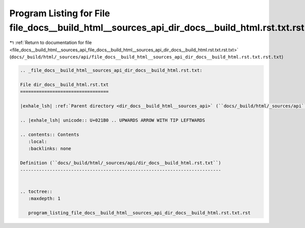 
.. _program_listing_file_docs__build_html__sources_api_file_docs__build_html__sources_api_dir_docs__build_html.rst.txt.rst.txt:

Program Listing for File file_docs__build_html__sources_api_dir_docs__build_html.rst.txt.rst.txt
================================================================================================

|exhale_lsh| :ref:`Return to documentation for file <file_docs__build_html__sources_api_file_docs__build_html__sources_api_dir_docs__build_html.rst.txt.rst.txt>` (``docs/_build/html/_sources/api/file_docs__build_html__sources_api_dir_docs__build_html.rst.txt.rst.txt``)

.. |exhale_lsh| unicode:: U+021B0 .. UPWARDS ARROW WITH TIP LEFTWARDS

.. code-block:: cpp

   
   .. _file_docs__build_html__sources_api_dir_docs__build_html.rst.txt:
   
   File dir_docs__build_html.rst.txt
   =================================
   
   |exhale_lsh| :ref:`Parent directory <dir_docs__build_html__sources_api>` (``docs/_build/html/_sources/api``)
   
   .. |exhale_lsh| unicode:: U+021B0 .. UPWARDS ARROW WITH TIP LEFTWARDS
   
   .. contents:: Contents
      :local:
      :backlinks: none
   
   Definition (``docs/_build/html/_sources/api/dir_docs__build_html.rst.txt``)
   ---------------------------------------------------------------------------
   
   
   .. toctree::
      :maxdepth: 1
   
      program_listing_file_docs__build_html__sources_api_dir_docs__build_html.rst.txt.rst
   
   
   
   
   
   
   
   
   
